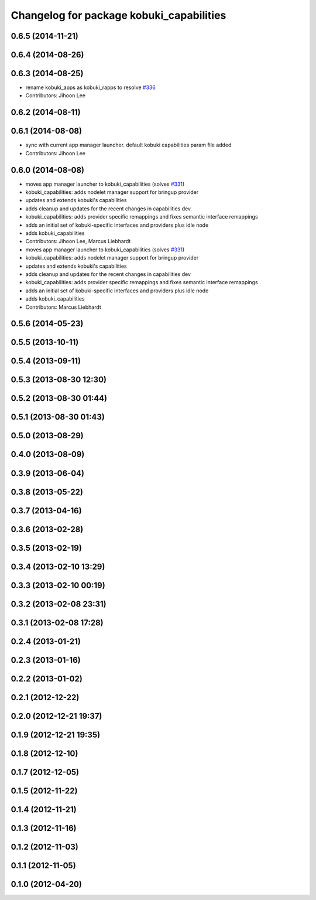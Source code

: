 ^^^^^^^^^^^^^^^^^^^^^^^^^^^^^^^^^^^^^^^^^
Changelog for package kobuki_capabilities
^^^^^^^^^^^^^^^^^^^^^^^^^^^^^^^^^^^^^^^^^

0.6.5 (2014-11-21)
------------------

0.6.4 (2014-08-26)
------------------

0.6.3 (2014-08-25)
------------------
* rename kobuki_apps as kobuki_rapps to resolve `#336 <https://github.com/yujinrobot/kobuki/issues/336>`_
* Contributors: Jihoon Lee

0.6.2 (2014-08-11)
------------------

0.6.1 (2014-08-08)
------------------
* sync with current app manager launcher. default kobuki capabilities param file added
* Contributors: Jihoon Lee

0.6.0 (2014-08-08)
------------------
* moves app manager launcher to kobuki_capabilities (solves `#331 <https://github.com/yujinrobot/kobuki/issues/331>`_)
* kobuki_capabilities: adds nodelet manager support for bringup provider
* updates and extends kobuki's capabilities
* adds cleanup and updates for the recent changes in capabilities dev
* kobuki_capabilities: adds provider specific remappings and fixes
  semantic interface remappings
* adds an initial set of kobuki-specific interfaces and providers plus idle node
* adds kobuki_capabilities
* Contributors: Jihoon Lee, Marcus Liebhardt

* moves app manager launcher to kobuki_capabilities (solves `#331 <https://github.com/yujinrobot/kobuki/issues/331>`_)
* kobuki_capabilities: adds nodelet manager support for bringup provider
* updates and extends kobuki's capabilities
* adds cleanup and updates for the recent changes in capabilities dev
* kobuki_capabilities: adds provider specific remappings and fixes
  semantic interface remappings
* adds an initial set of kobuki-specific interfaces and providers plus idle node
* adds kobuki_capabilities
* Contributors: Marcus Liebhardt

0.5.6 (2014-05-23)
------------------

0.5.5 (2013-10-11)
------------------

0.5.4 (2013-09-11)
------------------

0.5.3 (2013-08-30 12:30)
------------------------

0.5.2 (2013-08-30 01:44)
------------------------

0.5.1 (2013-08-30 01:43)
------------------------

0.5.0 (2013-08-29)
------------------

0.4.0 (2013-08-09)
------------------

0.3.9 (2013-06-04)
------------------

0.3.8 (2013-05-22)
------------------

0.3.7 (2013-04-16)
------------------

0.3.6 (2013-02-28)
------------------

0.3.5 (2013-02-19)
------------------

0.3.4 (2013-02-10 13:29)
------------------------

0.3.3 (2013-02-10 00:19)
------------------------

0.3.2 (2013-02-08 23:31)
------------------------

0.3.1 (2013-02-08 17:28)
------------------------

0.2.4 (2013-01-21)
------------------

0.2.3 (2013-01-16)
------------------

0.2.2 (2013-01-02)
------------------

0.2.1 (2012-12-22)
------------------

0.2.0 (2012-12-21 19:37)
------------------------

0.1.9 (2012-12-21 19:35)
------------------------

0.1.8 (2012-12-10)
------------------

0.1.7 (2012-12-05)
------------------

0.1.5 (2012-11-22)
------------------

0.1.4 (2012-11-21)
------------------

0.1.3 (2012-11-16)
------------------

0.1.2 (2012-11-03)
------------------

0.1.1 (2012-11-05)
------------------

0.1.0 (2012-04-20)
------------------
